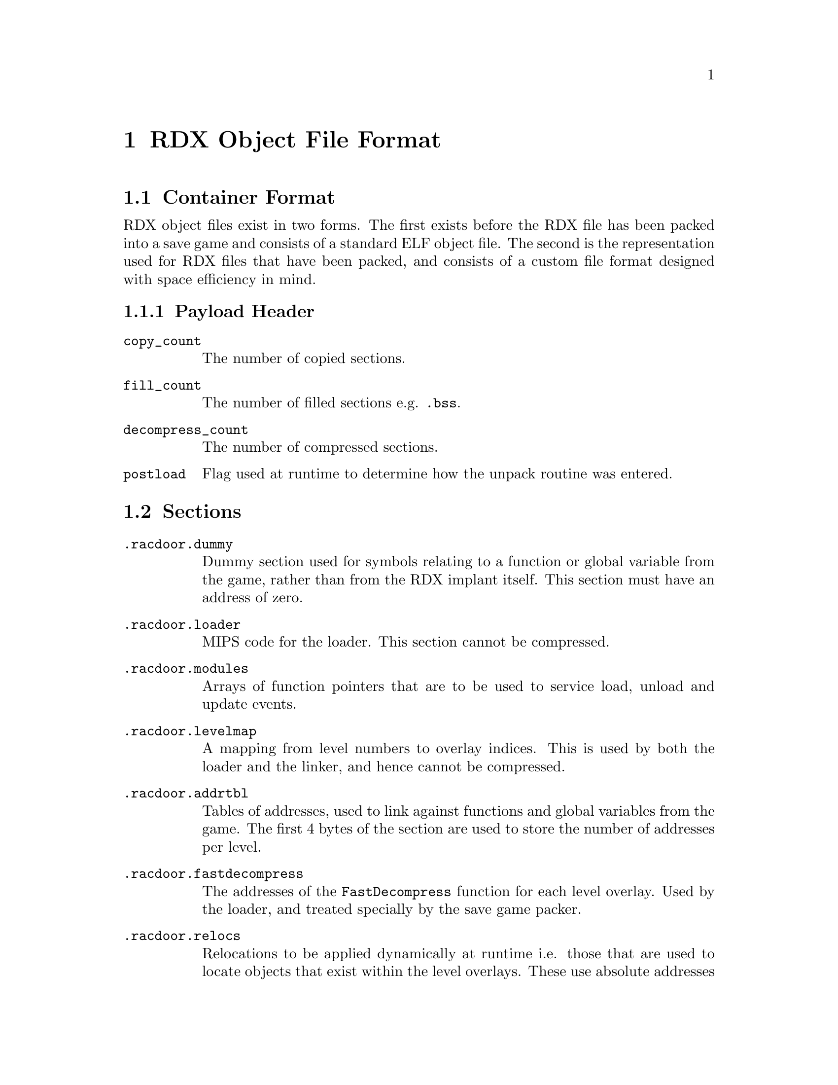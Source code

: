 @node RDX Object File Format
@chapter RDX Object File Format

@section Container Format

RDX object files exist in two forms. The first exists before the RDX file has
been packed into a save game and consists of a standard ELF object file. The
second is the representation used for RDX files that have been packed, and
consists of a custom file format designed with space efficiency in mind.

@subsection Payload Header

@table @code

@item copy_count
The number of copied sections.

@item fill_count
The number of filled sections e.g. @code{.bss}.

@item decompress_count
The number of compressed sections.

@item postload
Flag used at runtime to determine how the unpack routine was entered.

@end table

@section Sections

@table @code

@item .racdoor.dummy
Dummy section used for symbols relating to a function or global variable from
the game, rather than from the RDX implant itself. This section must have an
address of zero.

@item .racdoor.loader
MIPS code for the loader. This section cannot be compressed.

@item .racdoor.modules
Arrays of function pointers that are to be used to service load, unload and
update events.

@item .racdoor.levelmap
A mapping from level numbers to overlay indices. This is used by both the loader
and the linker, and hence cannot be compressed.

@item .racdoor.addrtbl
Tables of addresses, used to link against functions and global variables from
the game. The first 4 bytes of the section are used to store the number of
addresses per level.

@item .racdoor.fastdecompress
The addresses of the @code{FastDecompress} function for each level overlay. Used by the
loader, and treated specially by the save game packer.

@item .racdoor.relocs
Relocations to be applied dynamically at runtime i.e. those that are used to
locate objects that exist within the level overlays. These use absolute
addresses instead of being relative to a specific section. Additionally, the
indices provided index into the tables in the @code{.racdoor.addrtbl} section
rather than a traditional symbol table.

@item .racdoor.symbolmap
Maps from symbol names to the runtime indices used for accessing addresses from
the @code{.racdoor.addrtbl} section. Not included at runtime.

@item .racdoor.serial
The product code of the release of the game which the implant is targetting,
stored as a null-terminated ASCII string. For example, @code{SCUS-97199} would 
be used to specify that the implant targets the NTSC release of Ratchet & Clank.

@end table

@section Symbols
